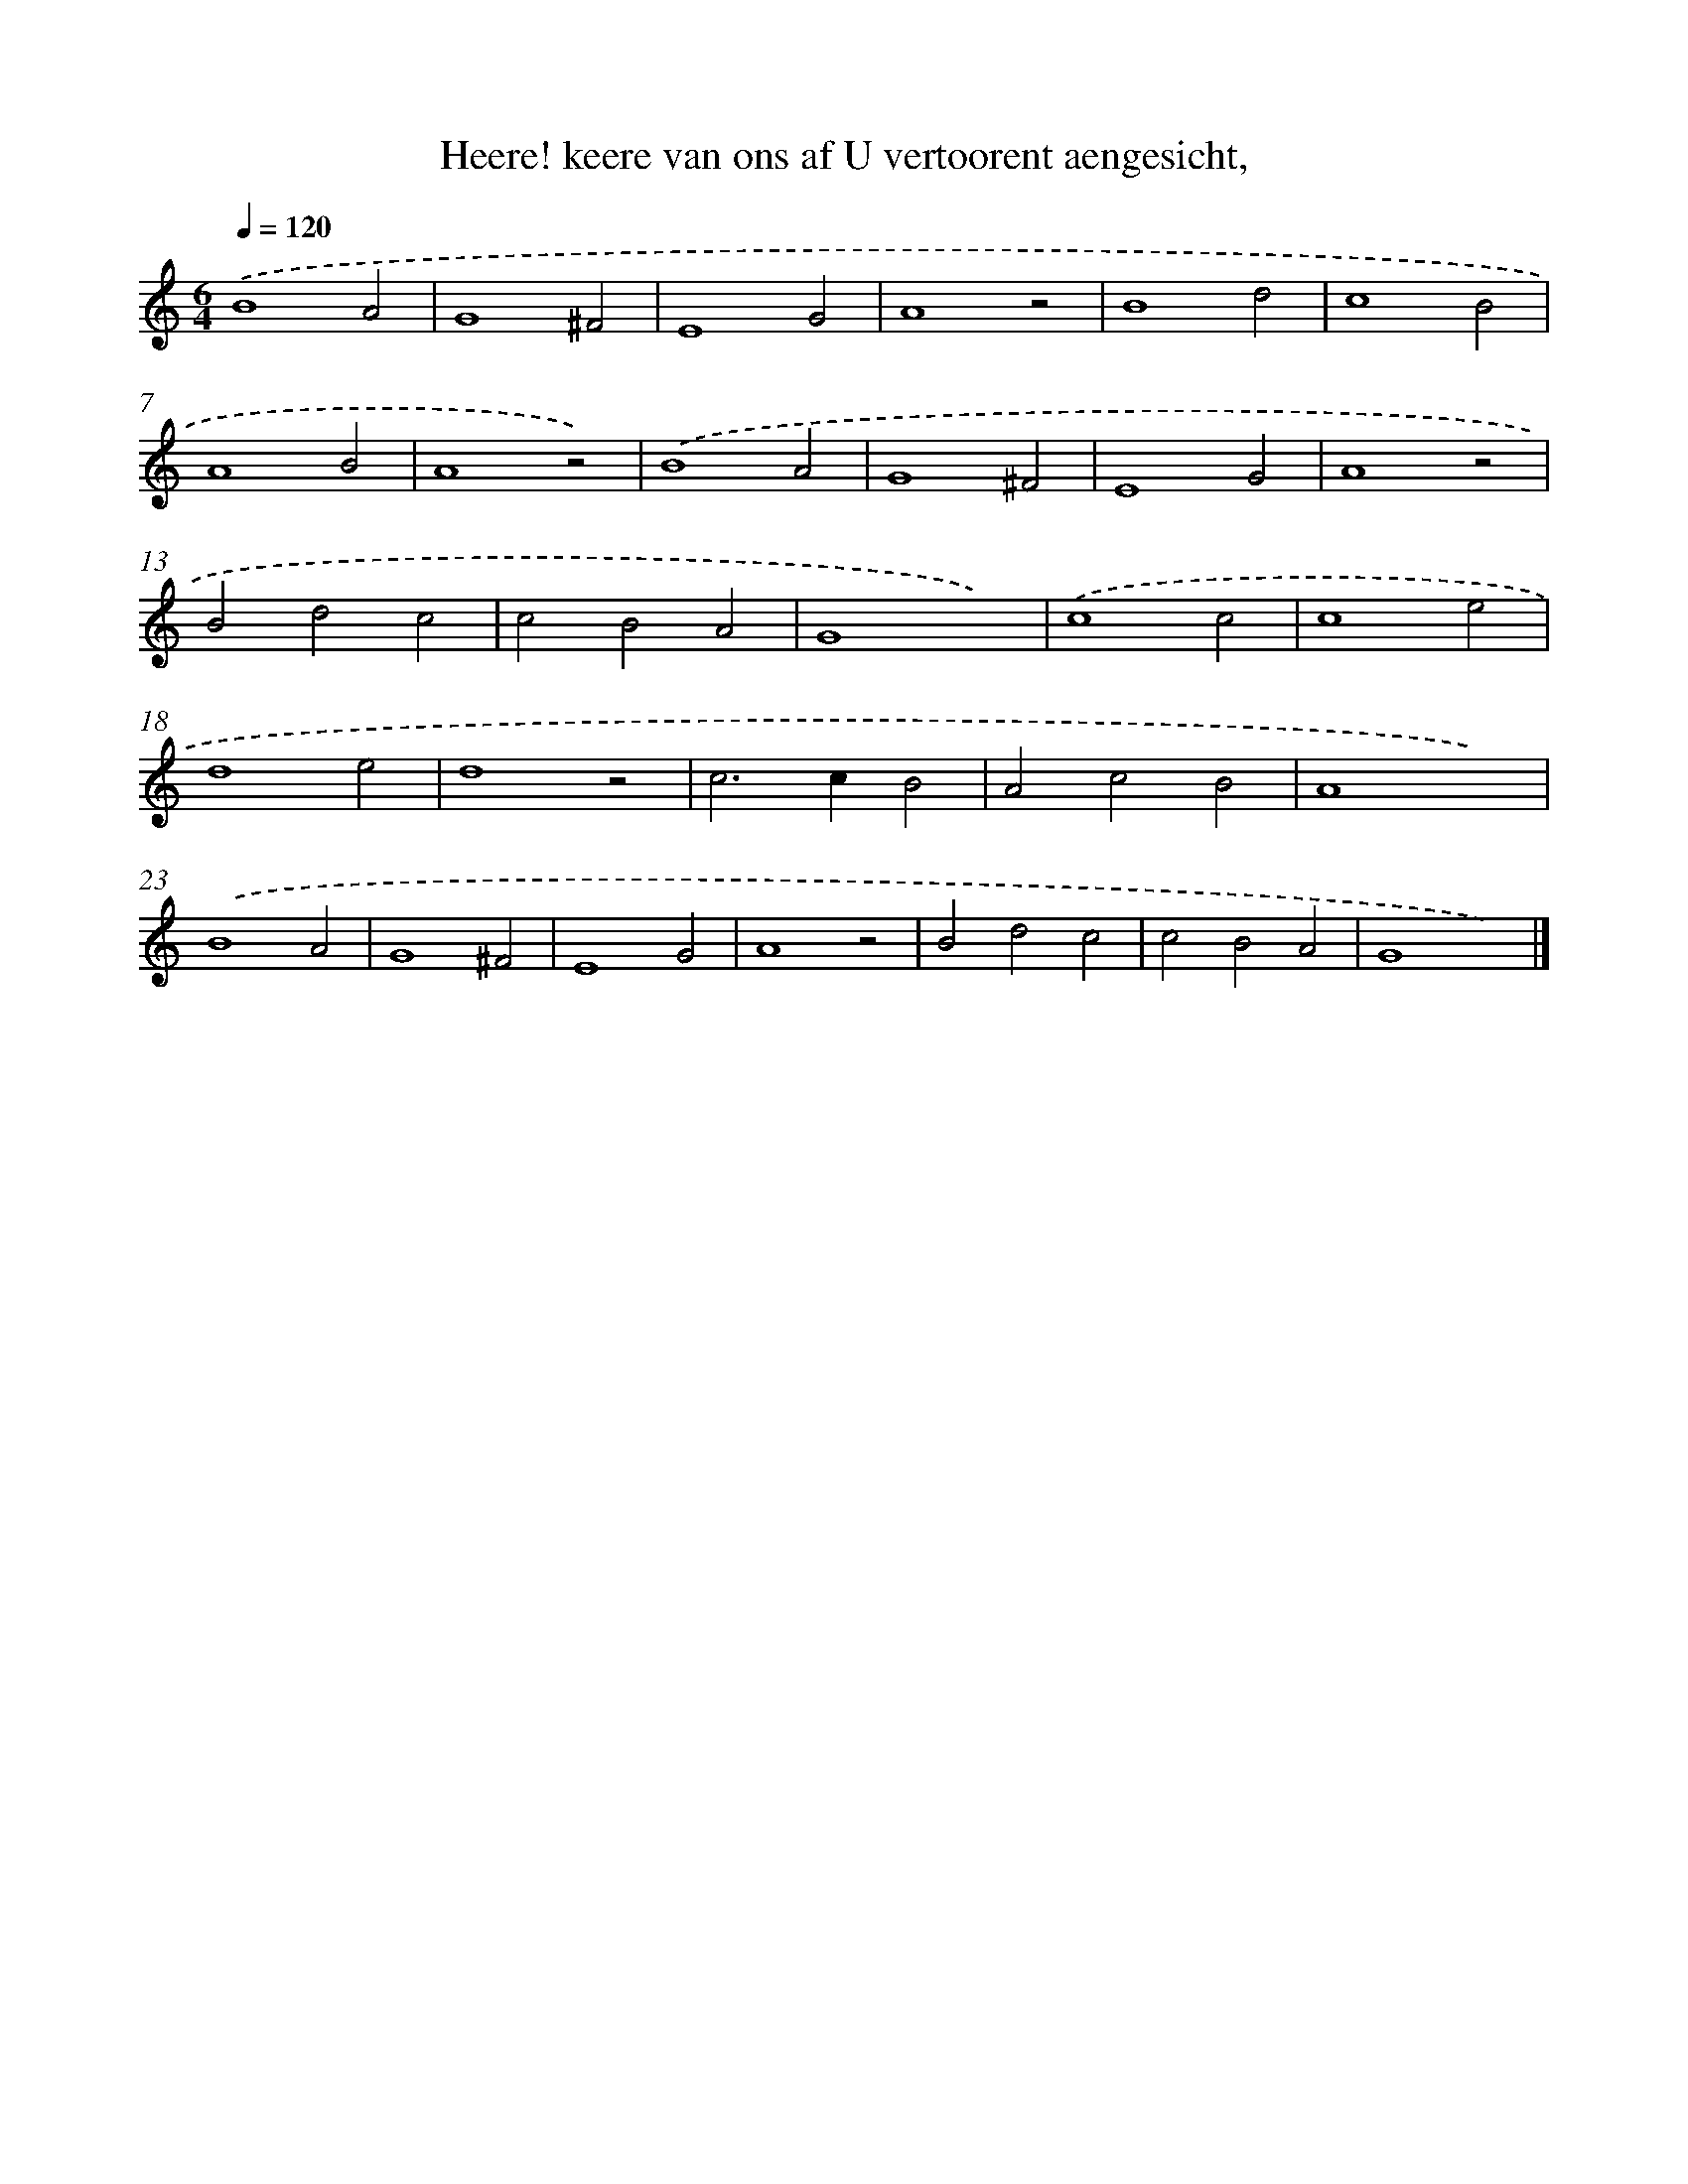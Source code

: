 X: 729
T: Heere! keere van ons af U vertoorent aengesicht,
%%abc-version 2.0
%%abcx-abcm2ps-target-version 5.9.1 (29 Sep 2008)
%%abc-creator hum2abc beta
%%abcx-conversion-date 2018/11/01 14:35:35
%%humdrum-veritas 822785473
%%humdrum-veritas-data 4074895313
%%continueall 1
%%barnumbers 0
L: 1/4
M: 6/4
Q: 1/4=120
K: C clef=treble
.('B4A2 |
G4^F2 |
E4G2 |
A4z2 |
B4d2 |
c4B2 |
A4B2 |
A4z2) |
.('B4A2 |
G4^F2 |
E4G2 |
A4z2 |
B2d2c2 |
c2B2A2 |
G4x2) |
.('c4c2 |
c4e2 |
d4e2 |
d4z2 |
c2>c2B2 |
A2c2B2 |
A4x2) |
.('B4A2 |
G4^F2 |
E4G2 |
A4z2 |
B2d2c2 |
c2B2A2 |
G4x2) |]
